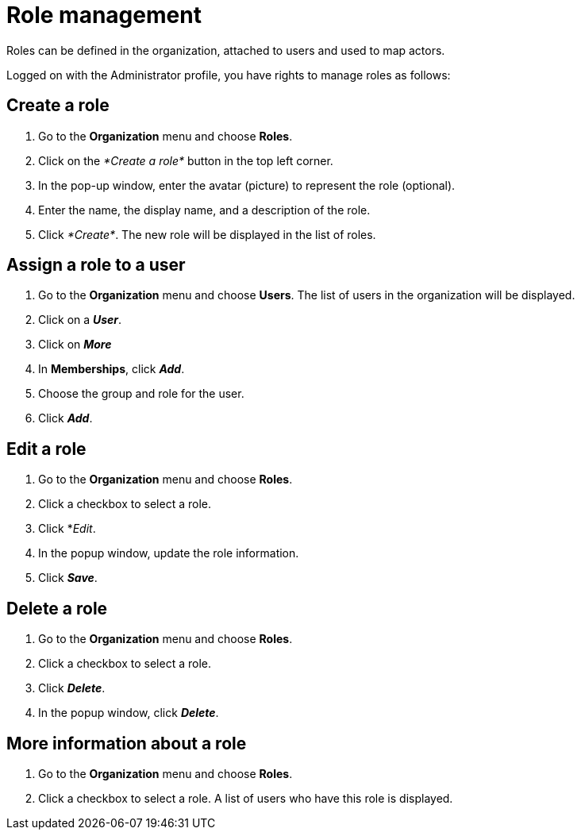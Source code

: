 = Role management
:description: Roles can be defined in the organization, attached to users and used to map actors.

Roles can be defined in the organization, attached to users and used to map actors.

Logged on with the Administrator profile, you have rights to manage roles as follows:

== Create a role

. Go to the *Organization* menu and choose *Roles*.
. Click on the _*Create a role*_ button in the top left corner.
. In the pop-up window, enter the avatar (picture) to represent the role (optional).
. Enter the name, the display name, and a description of the role.
. Click _*Create*_. The new role will be displayed in the list of roles.

== Assign a role to a user

. Go to the *Organization* menu and choose *Users*. The list of users in the organization will be displayed.
. Click on a *_User_*.
. Click on *_More_*
. In *Memberships*, click *_Add_*.
. Choose the group and role for the user.
. Click *_Add_*.

== Edit a role

. Go to the *Organization* menu and choose *Roles*.
. Click a checkbox to select a role.
. Click *_Edit_.
. In the popup window, update the role information.
. Click *_Save_*.

== Delete a role

. Go to the *Organization* menu and choose *Roles*.
. Click a checkbox to select a role.
. Click *_Delete_*.
. In the popup window, click *_Delete_*.

== More information about a role

. Go to the *Organization* menu and choose *Roles*.
. Click a checkbox to select a role. A list of users who have this role is displayed.
